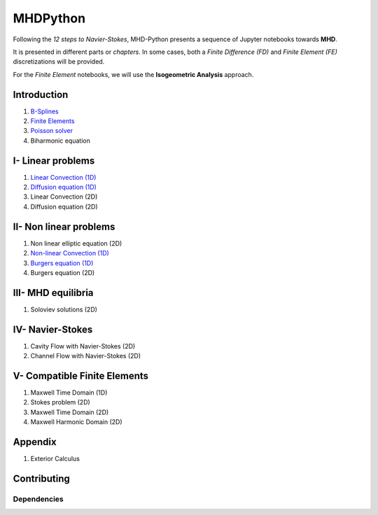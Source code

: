 MHDPython
=========

Following the *12 steps to Navier-Stokes*, MHD-Python presents a sequence of Jupyter notebooks towards **MHD**.

It is presented in different parts or *chapters*. In some cases, both a *Finite Difference (FD)* and *Finite Element (FE)* discretizations will be provided. 

For the *Finite Element* notebooks, we will use the **Isogeometric Analysis** approach.

Introduction
************

1. `B-Splines <http://nbviewer.jupyter.org/github/ratnania/MHDPython/blob/master/lessons/Chapter0/01_introduction_bsplines.ipynb>`_

2. `Finite Elements <http://nbviewer.jupyter.org/github/ratnania/MHDPython/blob/master/lessons/Chapter0/02_introduction_fem.ipynb>`_

3. `Poisson solver <http://nbviewer.jupyter.org/github/ratnania/MHDPython/blob/master/lessons/Chapter0/03_poisson.ipynb>`_

4. Biharmonic equation

I- Linear problems
******************

1. `Linear Convection (1D) <http://nbviewer.jupyter.org/github/ratnania/MHDPython/blob/master/lessons/Chapter1/01_convection_1d.ipynb>`_

2. `Diffusion equation (1D) <http://nbviewer.jupyter.org/github/ratnania/MHDPython/blob/master/lessons/Chapter1/02_diffusion_1d.ipynb>`_

3. Linear Convection (2D)

4. Diffusion equation (2D)

II- Non linear problems
***********************

1. Non linear elliptic equation (2D)

2. `Non-linear Convection (1D) <http://nbviewer.jupyter.org/github/ratnania/MHDPython/blob/master/lessons/Chapter2/02_convection_1d.ipynb>`_

3. `Burgers equation (1D) <http://nbviewer.jupyter.org/github/ratnania/MHDPython/blob/master/lessons/Chapter2/03_burgers_1d.ipynb>`_

4. Burgers equation (2D)

III- MHD equilibria
*******************

1. Soloviev solutions (2D)

IV- Navier-Stokes
*****************

1. Cavity Flow with Navier-Stokes (2D)

2. Channel Flow with Navier-Stokes (2D)

V- Compatible Finite Elements
*****************************

1. Maxwell Time Domain (1D)

2. Stokes problem (2D)

3. Maxwell Time Domain (2D)

4. Maxwell Harmonic Domain (2D)

Appendix
********

1. Exterior Calculus


Contributing
************

Dependencies
^^^^^^^^^^^^

